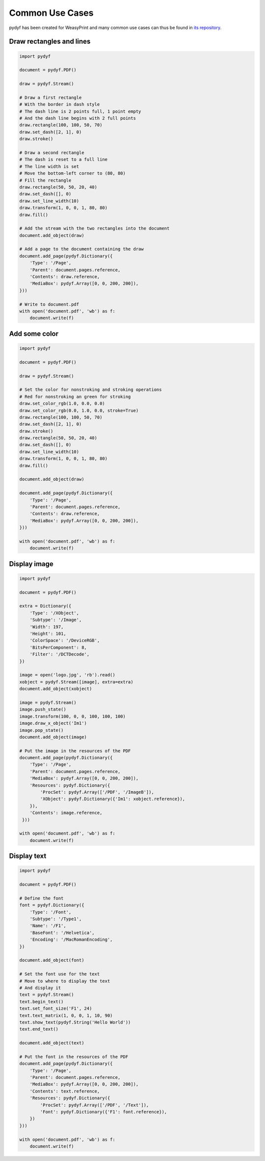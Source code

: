 Common Use Cases
================

pydyf has been created for WeasyPrint and many common use cases can thus be
found in `its repository`_.

.. _its repository: https://github.com/Kozea/WeasyPrint


Draw rectangles and lines
-------------------------

.. code-block:: python

   import pydyf

   document = pydyf.PDF()

   draw = pydyf.Stream()

   # Draw a first rectangle
   # With the border in dash style
   # The dash line is 2 points full, 1 point empty
   # And the dash line begins with 2 full points
   draw.rectangle(100, 100, 50, 70)
   draw.set_dash([2, 1], 0)
   draw.stroke()

   # Draw a second rectangle
   # The dash is reset to a full line
   # The line width is set
   # Move the bottom-left corner to (80, 80)
   # Fill the rectangle
   draw.rectangle(50, 50, 20, 40)
   draw.set_dash([], 0)
   draw.set_line_width(10)
   draw.transform(1, 0, 0, 1, 80, 80)
   draw.fill()

   # Add the stream with the two rectangles into the document
   document.add_object(draw)

   # Add a page to the document containing the draw
   document.add_page(pydyf.Dictionary({
       'Type': '/Page',
       'Parent': document.pages.reference,
       'Contents': draw.reference,
       'MediaBox': pydyf.Array([0, 0, 200, 200]),
   }))

   # Write to document.pdf
   with open('document.pdf', 'wb') as f:
       document.write(f)

Add some color
--------------

.. code-block:: python

   import pydyf

   document = pydyf.PDF()

   draw = pydyf.Stream()

   # Set the color for nonstroking and stroking operations
   # Red for nonstroking an green for stroking
   draw.set_color_rgb(1.0, 0.0, 0.0)
   draw.set_color_rgb(0.0, 1.0, 0.0, stroke=True)
   draw.rectangle(100, 100, 50, 70)
   draw.set_dash([2, 1], 0)
   draw.stroke()
   draw.rectangle(50, 50, 20, 40)
   draw.set_dash([], 0)
   draw.set_line_width(10)
   draw.transform(1, 0, 0, 1, 80, 80)
   draw.fill()

   document.add_object(draw)

   document.add_page(pydyf.Dictionary({
       'Type': '/Page',
       'Parent': document.pages.reference,
       'Contents': draw.reference,
       'MediaBox': pydyf.Array([0, 0, 200, 200]),
   }))

   with open('document.pdf', 'wb') as f:
       document.write(f)

Display image
-------------

.. code-block:: python

   import pydyf

   document = pydyf.PDF()

   extra = Dictionary({
       'Type': '/XObject',
       'Subtype': '/Image',
       'Width': 197,
       'Height': 101,
       'ColorSpace': '/DeviceRGB',
       'BitsPerComponent': 8,
       'Filter': '/DCTDecode',
   })

   image = open('logo.jpg', 'rb').read()
   xobject = pydyf.Stream([image], extra=extra)
   document.add_object(xobject)

   image = pydyf.Stream()
   image.push_state()
   image.transform(100, 0, 0, 100, 100, 100)
   image.draw_x_object('Im1')
   image.pop_state()
   document.add_object(image)

   # Put the image in the resources of the PDF
   document.add_page(pydyf.Dictionary({
       'Type': '/Page',
       'Parent': document.pages.reference,
       'MediaBox': pydyf.Array([0, 0, 200, 200]),
       'Resources': pydyf.Dictionary({
           'ProcSet': pydyf.Array(['/PDF', '/ImageB']),
           'XObject': pydyf.Dictionary({'Im1': xobject.reference}),
       }),
       'Contents': image.reference,
    }))

   with open('document.pdf', 'wb') as f:
       document.write(f)

Display text
------------

.. code-block:: python

  import pydyf

  document = pydyf.PDF()

  # Define the font
  font = pydyf.Dictionary({
      'Type': '/Font',
      'Subtype': '/Type1',
      'Name': '/F1',
      'BaseFont': '/Helvetica',
      'Encoding': '/MacRomanEncoding',
  })

  document.add_object(font)

  # Set the font use for the text
  # Move to where to display the text
  # And display it
  text = pydyf.Stream()
  text.begin_text()
  text.set_font_size('F1', 24)
  text.text_matrix(1, 0, 0, 1, 10, 90)
  text.show_text(pydyf.String('Hello World'))
  text.end_text()

  document.add_object(text)

  # Put the font in the resources of the PDF
  document.add_page(pydyf.Dictionary({
      'Type': '/Page',
      'Parent': document.pages.reference,
      'MediaBox': pydyf.Array([0, 0, 200, 200]),
      'Contents': text.reference,
      'Resources': pydyf.Dictionary({
          'ProcSet': pydyf.Array(['/PDF', '/Text']),
          'Font': pydyf.Dictionary({'F1': font.reference}),
      })
  }))

  with open('document.pdf', 'wb') as f:
      document.write(f)

